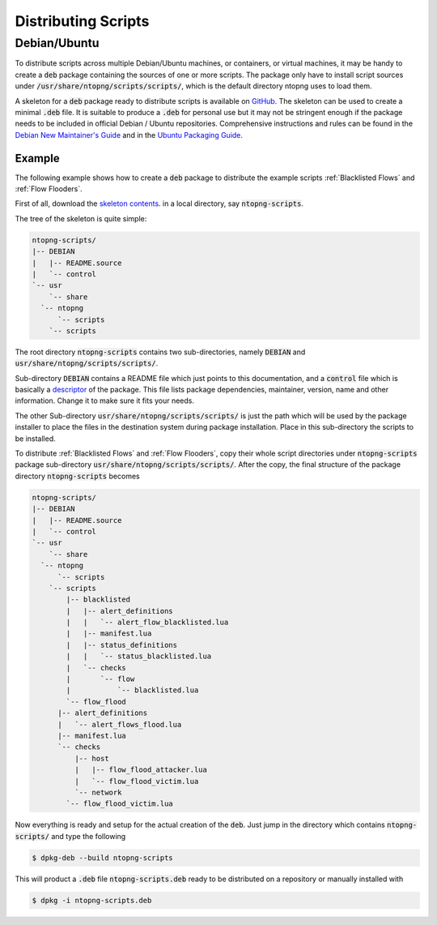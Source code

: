 Distributing Scripts
====================

Debian/Ubuntu
-------------

To distribute scripts across multiple Debian/Ubuntu machines, or
containers, or virtual machines, it may be handy to create a :code:`deb`
package containing the sources of one or more scripts. The package
only have to install script sources under
:code:`/usr/share/ntopng/scripts/scripts/`, which is the default
directory ntopng uses to load them.

A skeleton for a :code:`deb` package ready to distribute scripts is available
on `GitHub
<https://github.com/ntop/ntopng/tree/dev/packages/ubuntu/debian.ntopng-scripts>`_.
The skeleton can be used to create a minimal :code:`.deb` file. It is
suitable to produce a :code:`.deb` for personal use but it may not be
stringent enough if the package needs to be included in official Debian /
Ubuntu repositories. Comprehensive instructions and rules can be found
in the `Debian New Maintainer's Guide
<http://www.debian.org/doc/maint-guide/>`_ and in the `Ubuntu Packaging
Guide <http://packaging.ubuntu.com/html/>`_.

Example
~~~~~~~

The following example shows how to create a :code:`deb` package to distribute the
example scripts :ref:`Blacklisted Flows` and :ref:`Flow Flooders`.

First of all, download the `skeleton contents
<https://github.com/ntop/ntopng/tree/dev/packages/ubuntu/debian.ntopng-scripts>`_. in
a local directory, say :code:`ntopng-scripts`.

The tree of the skeleton is quite simple:

.. code:: bash

    ntopng-scripts/
    |-- DEBIAN
    |   |-- README.source
    |   `-- control
    `-- usr
        `-- share
      `-- ntopng
          `-- scripts
        `-- scripts


The root directory :code:`ntopng-scripts` contains two
sub-directories, namely :code:`DEBIAN` and
:code:`usr/share/ntopng/scripts/scripts/`.

Sub-directory :code:`DEBIAN` contains a README file which just points
to this documentation, and a :code:`control` file which is basically a
`descriptor
<https://www.debian.org/doc/debian-policy/ch-controlfields.html#binary-package-control-files-debian-control>`_
of the package. This file lists package dependencies, maintainer,
version, name and other information. Change it to make sure it fits
your needs.

The other Sub-directory :code:`usr/share/ntopng/scripts/scripts/` is
just the path which will be used by the package installer to place
the files in the destination system during package installation. Place
in this sub-directory the scripts to be installed.

To distribute :ref:`Blacklisted Flows` and :ref:`Flow Flooders`, copy
their whole script directories under  :code:`ntopng-scripts` package
sub-directory :code:`usr/share/ntopng/scripts/scripts/`. After the
copy, the final structure of the package directory :code:`ntopng-scripts`
becomes

.. code:: bash

  ntopng-scripts/
  |-- DEBIAN
  |   |-- README.source
  |   `-- control
  `-- usr
      `-- share
    `-- ntopng
        `-- scripts
      `-- scripts
          |-- blacklisted
          |   |-- alert_definitions
          |   |   `-- alert_flow_blacklisted.lua
          |   |-- manifest.lua
          |   |-- status_definitions
          |   |   `-- status_blacklisted.lua
          |   `-- checks
          |       `-- flow
          |           `-- blacklisted.lua
          `-- flow_flood
        |-- alert_definitions
        |   `-- alert_flows_flood.lua
        |-- manifest.lua
        `-- checks
            |-- host
            |   |-- flow_flood_attacker.lua
            |   `-- flow_flood_victim.lua
            `-- network
          `-- flow_flood_victim.lua


Now everything is ready and setup for the actual creation of the
:code:`deb`. Just jump in the directory which contains
:code:`ntopng-scripts/` and type the following

.. code:: bash

    $ dpkg-deb --build ntopng-scripts

This will product a :code:`.deb` file :code:`ntopng-scripts.deb` ready
to be distributed on a repository or manually installed with

.. code:: bash

    $ dpkg -i ntopng-scripts.deb

